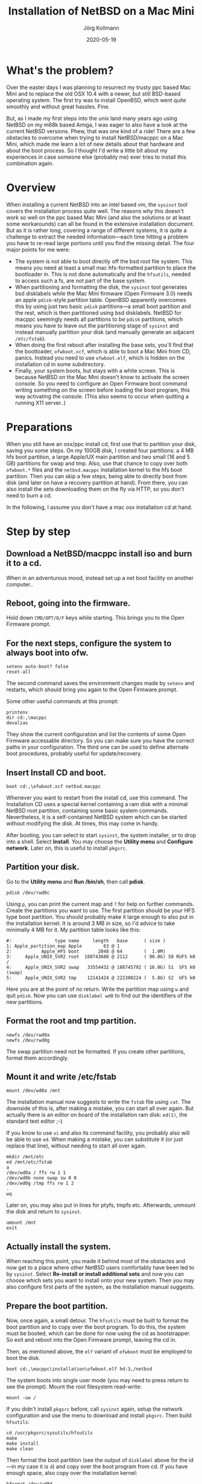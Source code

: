 # -*- org-html-postamble-format:(("en" "<p class="author">Author: %a
# (Reddit: <a href="https://www.reddit.com/user/e17i">u/e17i</a>)</p> <p>Made on
# emacs org-mode with <a href="https://jessekelly881-rethink.surge.sh/">Rethink</a></p>"));
# org-html-postamble: t -*-
#
#+HTML_HEAD: <link rel="stylesheet" type="text/css" href="/chrome/rethink.css" />
#+OPTIONS: toc:nil num:nil html-style:nil
# #+INFOJS_OPT: view:info toc:nil path:chrome/org-info.js
#+AUTHOR: Jörg Kollmann
#+TITLE: Installation of NetBSD on a Mac Mini
#+DATE: 2020-05-19

* What's the problem?

Over the easter days I was planning to resurrect my trusty ppc based Mac Mini and
to replace the old OSX 10.4 with a newer, but still BSD-based operating system.
The first try was to install OpenBSD, which went quite smoothly and without
great hassles. Fine.

But, as I made my first steps into the unix land many years ago using NetBSD
on my m68k based Amiga, I was eager to also have a look at the current NetBSD
versions. Phew, that was one kind of a ride! There are a few obstacles to
overcome when trying to install NetBSD/macppc on a Mac Mini, which made me
learn a lot of new details about that hardware and about the boot process. So
I thought I'd write a little bit about my experiences in case someone else
(probably me) ever tries to install this combination again.

* Overview

When installing a current NetBSD into an intel based vm, the ~sysinst~ tool covers
the installation process quite well. The reasons why this doesn't work so well
on the ppc based Mac Mini (and also the solutions or at least some workarounds) can all
be found in the extensive installation document. But as it is rather long, covering a
range of different systems, it is quite a challenge to extract the
needed information---each time hitting a problem you have to re-read large
portions until you find the missing detail. The four major points for me were:

  - The system is not able to boot directly off the bsd root file
    system. This means you need at least a small mac hfs-formatted
    partition to place the bootloader in. This is not done
    automatically and the =hfsutils=, needed to access such a fs, are
    not part of the base system.
  - When partitioning and formatting the disk, the ~sysinst~ tool generates
    bsd disklabels while the Mac Mini firmware (Open Firmware 3.0) needs an
    apple ~pdisk~-style partition table. OpenBSD apparently overcomes this by
    using just two basic ~pdisk~ partitions---a small boot partition and the rest, which is
    then partitioned using bsd disklabels. NetBSD for macppc seemingly needs all partitions to be
    ~pdisk~ partitions, which means you have to leave out the partitioning stage
    of ~sysinst~ and instead manually partition your disk (and manually generate an
    adjacent =/etc/fstab=).
  - When doing the first reboot after installing the base sets, you'll find that
    the bootloader, =ofwboot.xcf=, which is able to boot a Mac Mini from CD,
    panics. Instead you need to use =ofwboot.elf=, which is hidden on the
    installation cd in some subdirectory.
  - Finally, your system boots, but stays with a white screen. This is because
    NetBSD on the Mac Mini doesn't know to activate the screen console. So you
    need to configure an Open Firmware boot command writing something on the
    screen before loading the boot program, this way activating the
    console.
    (This also seems to occur when quitting a running X11 server..)

* Preparations

When you still have an osx/ppc install cd, first use that to partition your disk,
saving you some steps. On my 100GB disk, I created four partitions: a 4 MB hfs
boot partition, a large Apple/UX main partition and two small (16 and 5 GB)
partitions for swap and tmp. Also, use that chance to copy over both
=ofwboot.*= files and the =netbsd.macppc= installation kernel to the
hfs boot partition. Then you can skip a few steps, being able to
directly boot from disk (and later on have a recovery partition at
hand). From there, you can also install the sets downloading them on
the fly via HTTP, so you don't need to burn a cd.

In the following, I assume you don't have a mac osx installation cd at
hand.

* Step by step
** Download a NetBSD/macppc install iso and burn it to a cd.

When in an adventurous mood, instead set up a net boot facility on another
computer..

** Reboot, going into the firmware.

Hold down ~CMD/OPT/O/F~ keys while starting.
This brings you to the Open Firmware prompt.

** For the next steps, configure the system to always boot into ofw.

#+BEGIN_SRC screen
setenv auto-boot? false
reset-all
#+END_SRC

The second command saves the environment changes made by =setenv= and
restarts, which should bring you again to the Open Firmware prompt.

Some other useful commands at this prompt:
#+BEGIN_SRC screen
printenv
dir cd:,\macppc
devalias
#+END_SRC
They show the current configuration and list the contents of some Open
Firmware accessable directory. So you can make sure you have the correct paths
in your configuration.
The third one can be used to define alternate boot procedures,
probably useful for update/recovery.

** Insert Install CD and boot.

#+BEGIN_SRC screen
boot cd:,\ofwboot.xcf netbsd.macppc
#+END_SRC

Whenever you want to restart from the install cd, use this command.
The Installation CD uses a special kernel containing a ram disk with a minimal
NetBSD root partition, containing some basic system commands.
Nevertheless, it is a self-contained NetBSD system which can be started
without modifying the disk. At times, this may come in handy.

After booting, you can select to start ~sysinst~, the system installer, or to
drop into a shell. Select *Install*.
You may choose the *Utility menu* and
*Configure network*. Later on, this is useful to install =pkgsrc=.

** Partition your disk.

Go to the *Utility menu* and *Run /bin/sh*, then call *pdisk*.

#+BEGIN_SRC screen
pdisk /dev/rwd0c
#+END_SRC

Using =p=, you can print the current map and =?= for help on further commands.
Create the partitions you want to use. The first partition should be your HFS
type boot partition. You should probably make it large enough to also put in
the installation kernel. It is around 3 MB in size, so I'd advice to take
minimally 4 MB for it. 
My partition table looks like this:

#+BEGIN_EXAMPLE
#:                type name     length   base      ( size )
1: Apple_partition_map Apple        63 @ 1
2:           Apple_HFS boot       2048 @ 64        (  1.0M)
3:     Apple_UNIX_SVR2 root  188743680 @ 2112      ( 90.0G) S0 RUFS k0  /
4:     Apple_UNIX_SVR2 swap   33554432 @ 188745792 ( 16.0G) S1  SFS k0  (swap)
5:     Apple_UNIX_SVR2 tmp    12141424 @ 222300224 (  5.8G) S2  UFS k0
#+END_EXAMPLE

Here you are at the point of no return. Write the partition map using =w= and
quit ~pdisk~. Now you can use ~disklabel wd0~ to find out the identifiers of the
new partitions.

** Format the root and tmp partition.

#+BEGIN_SRC screen
newfs /dev/rwd0a
newfs /dev/rwd0g
#+END_SRC

The swap partition need not be formatted. If you create other partitions,
format them accordingly.

** Mount it and write /etc/fstab

#+BEGIN_SRC screen
mount /dev/wd0a /mnt
#+END_SRC

The installation manual now suggests to write the =fstab= file using ~cat~.
The downside of this is, after making a mistake, you can start all over again. But
actually there is an editor on board of the installation ram disk: ~ed(1)~,
the standard text editor ;-)

If you know to use ~vi~ and also its command facility, you probably also will
be able to use ~ed~. When making a mistake, you can substitute it (or just
replace that line), without needing to start all over again.

#+BEGIN_SRC screen
mkdir /mnt/etc
ed /mnt/etc/fstab
a
/dev/wd0a / ffs rw 1 1
/dev/wd0b none swap sw 0 0
/dev/wd0g /tmp ffs rw 1 2
.
wq
#+END_SRC

Later on, you may also put in lines for ptyfs, tmpfs etc.
Afterwards, unmount the disk and return to ~sysinst~.

#+BEGIN_SRC screen
umount /mnt
exit
#+END_SRC

** Actually install the system.

When reaching this point, you made it behind most of the obstacles and now get
to a place where other NetBSD users comfortably have been led to by ~sysinst~. Select
*Re-install or install additional sets* and now you can choose which sets you
want to install onto your new system. Then you may also configure first parts
of the system, as the installation manual suggests.

** Prepare the boot partition.

Now, once again, a small detour. The =hfsutils= must be built to format the
boot partition and to copy over the boot program. To do this, the system must
be booted, which can be done for now using the cd as bootstrapper. So exit and
reboot into the Open Firmware prompt, leaving the cd in.

Then, as mentioned above, the =elf= variant of =ofwboot= must be employed to
boot the disk.

#+BEGIN_SRC screen
boot cd:,\macppc\installation\ofwboot.elf hd:3,/netbsd
#+END_SRC

The system boots into single user mode (you may need to press return to see
the prompt). Mount the root filesystem read-write:

#+BEGIN_SRC screen
mount -uw /
#+END_SRC

If you didn't install =pkgsrc= before, call ~sysinst~ again, setup the network
configuration and use the menu to download and install =pkgsrc=. Then build
=hfsutils=:

#+BEGIN_SRC screen
cd /usr/pkgsrc/sysutils/hfsutils
make
make install
make clean
#+END_SRC

Then format the boot partition (see the output of ~disklabel~ above for the
id---in my case it is =d=) and copy over the boot program from cd. If you have
enough space, also copy over the installation kernel:

#+BEGIN_SRC screen
hformat /dev/wd0d
mount /dev/cd0a /mnt
hcopy /mnt/macppc/installation/ofwboot.elf :
hcopy /mnt/netbsd.macppc :
#+END_SRC

** Setup Open Firmware for NetBSD boot.

Again, reboot into Open Firmware prompt. Now, you may also eject the cd.
The boot device and boot file can now be setup to use the boot loader on the
hfs partition and boot the kernel from root filesystem. Also, auto boot can be
reactivated. Last but not least, the screen console should be activated before
starting to boot.

#+BEGIN_SRC screen
setenv boot-device hd:2,ofwboot.elf
setenv boot-file hd:3,/netbsd
setenv auto-boot? true
setenv boot-command ." Booting NetBSD..." cr " screen" output boot
reset-all
#+END_SRC

With the last command you made it! The system now reboots into NetBSD solely
from disk. You may again call ~sysinst~ to install further sets, and you
should follow the post installation steps of the installation guide.

* Finally

At least for me, quite a few iterations were needed to get here. Nevertheless,
having NetBSD finally running again on real hardware feels a little bit like
coming home after a long time.
#+CAPTION: this is how UNIX desktops looked like in older times
[[./netbsd.png]]

On the NetBSD mailing lists other fancy modes of installation are
discussed, including writing a small cd image containing the boot
programs and then dumping it directly onto the harddisks first
sectors. While this may be a way of performing a more automated
installation, it doesn't seem to be a convenient way for now.

Feel free to leave a comment on [[https://www.reddit.com/r/joergsworld/comments/jnmzsl/experiences_installing_netbsd_on_a_ppc_based_mac/][Reddit]]
